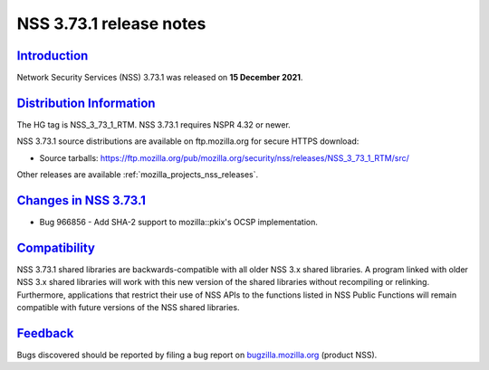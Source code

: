 .. _mozilla_projects_nss_nss_3_73_1_release_notes:

NSS 3.73.1 release notes
========================

`Introduction <#introduction>`__
--------------------------------

.. container::

   Network Security Services (NSS) 3.73.1 was released on **15 December 2021**.

.. _distribution_information:

`Distribution Information <#distribution_information>`__
--------------------------------------------------------

.. container::

   The HG tag is NSS_3_73_1_RTM. NSS 3.73.1 requires NSPR 4.32 or newer.

   NSS 3.73.1 source distributions are available on ftp.mozilla.org for secure HTTPS download:

   -  Source tarballs:
      https://ftp.mozilla.org/pub/mozilla.org/security/nss/releases/NSS_3_73_1_RTM/src/

   Other releases are available :ref:`mozilla_projects_nss_releases`.

.. _changes_in_nss_3.73.1:

`Changes in NSS 3.73.1 <#changes_in_nss_3.73.1>`__
----------------------------------------------------

.. container::

   - Bug 966856 - Add SHA-2 support to mozilla::pkix's OCSP implementation.


`Compatibility <#compatibility>`__
----------------------------------

.. container::

   NSS 3.73.1 shared libraries are backwards-compatible with all older NSS 3.x shared
   libraries. A program linked with older NSS 3.x shared libraries will work with
   this new version of the shared libraries without recompiling or
   relinking. Furthermore, applications that restrict their use of NSS APIs to the
   functions listed in NSS Public Functions will remain compatible with future
   versions of the NSS shared libraries.

`Feedback <#feedback>`__
------------------------

.. container::

   Bugs discovered should be reported by filing a bug report on
   `bugzilla.mozilla.org <https://bugzilla.mozilla.org/enter_bug.cgi?product=NSS>`__ (product NSS).
